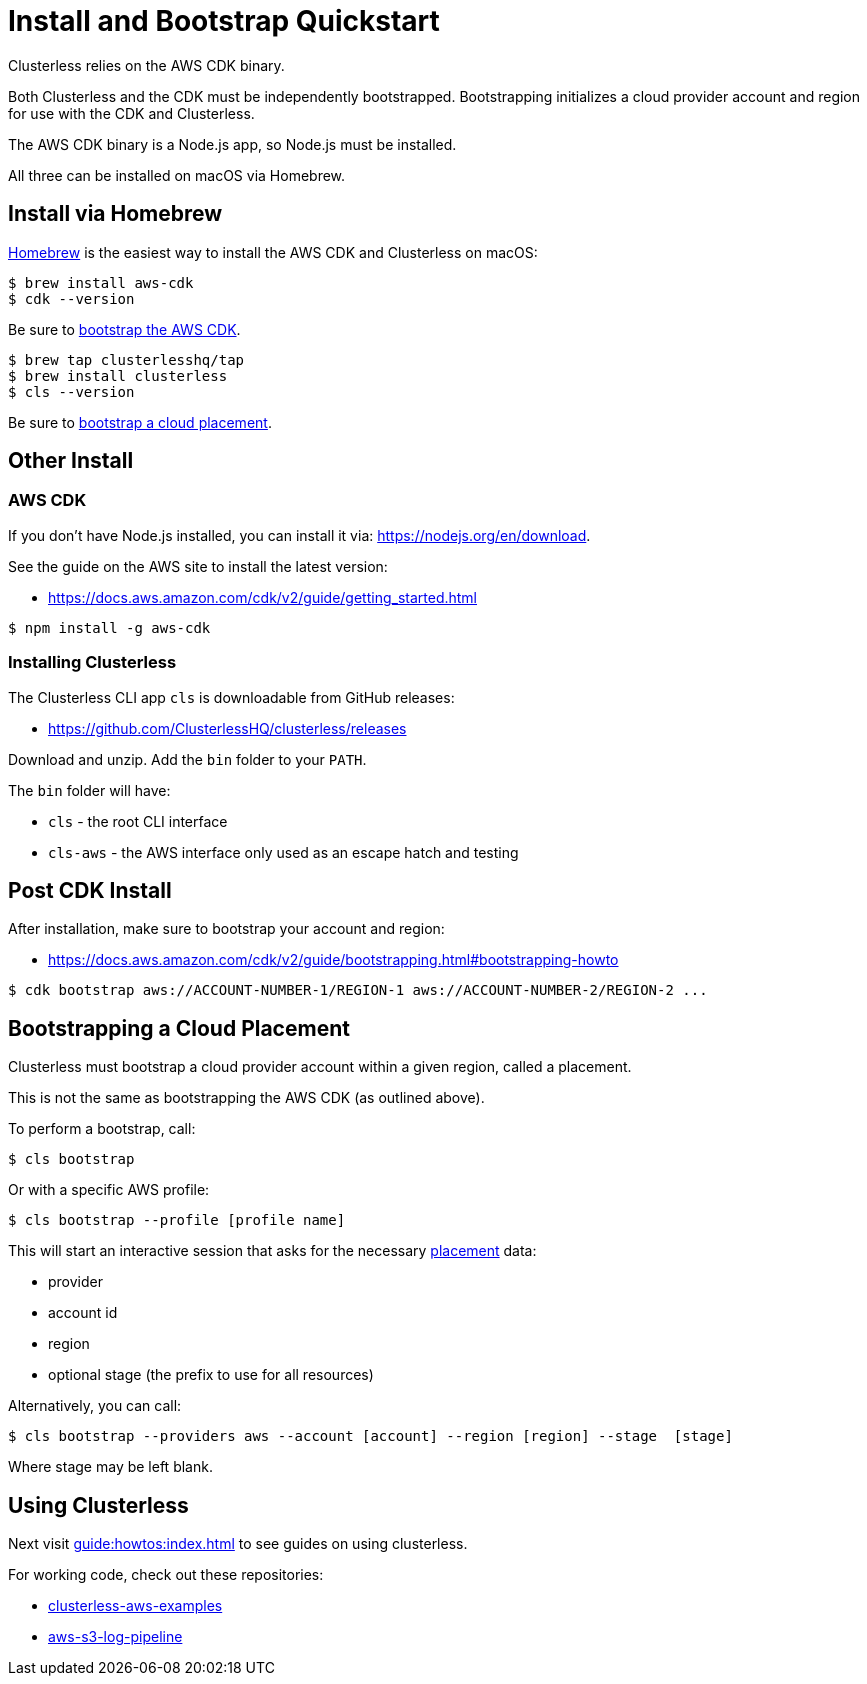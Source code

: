 = Install and Bootstrap Quickstart
:keywords:
:navtitle: Install and Run Clusterless Quickstart

Clusterless relies on the AWS CDK binary.

Both Clusterless and the CDK must be independently bootstrapped. Bootstrapping initializes a cloud provider account and
region for use with the CDK and Clusterless.

The AWS CDK binary is a Node.js app, so Node.js must be installed.

All three can be installed on macOS via Homebrew.

== Install via Homebrew

https://brew.sh[Homebrew] is the easiest way to install the AWS CDK and Clusterless on macOS:

[,console]
----
$ brew install aws-cdk
$ cdk --version
----

Be sure to <<post-cdk-install,bootstrap the AWS CDK>>.

[,console]
----
$ brew tap clusterlesshq/tap
$ brew install clusterless
$ cls --version
----

Be sure to <<bootstrapping,bootstrap a cloud placement>>.

== Other Install

=== AWS CDK

If you don't have Node.js installed, you can install it via: https://nodejs.org/en/download.

See the guide on the AWS site to install the latest version:

- https://docs.aws.amazon.com/cdk/v2/guide/getting_started.html

[,console]
----
$ npm install -g aws-cdk
----

=== Installing Clusterless

The Clusterless CLI app `cls` is downloadable from GitHub releases:

- https://github.com/ClusterlessHQ/clusterless/releases

Download and unzip. Add the `bin` folder to your `PATH`.

The `bin` folder will have:

- `cls` - the root CLI interface
- `cls-aws` - the AWS interface only used as an escape hatch and testing

[#post-cdk-install,reftext=Post CDK Install]
== Post CDK Install

After installation, make sure to bootstrap your account and region:

- https://docs.aws.amazon.com/cdk/v2/guide/bootstrapping.html#bootstrapping-howto

[,console]
----
$ cdk bootstrap aws://ACCOUNT-NUMBER-1/REGION-1 aws://ACCOUNT-NUMBER-2/REGION-2 ...
----

[#bootstrapping,reftext=Bootstrapping]
== Bootstrapping a Cloud Placement

Clusterless must bootstrap a cloud provider account within a given region, called a placement.

This is not the same as bootstrapping the AWS CDK (as outlined above).

To perform a bootstrap, call:

[,console]
----
$ cls bootstrap
----

Or with a specific AWS profile:

[,console]
----
$ cls bootstrap --profile [profile name]
----

This will start an interactive session that asks for the necessary xref:concepts:placement.adoc[placement] data:

- provider
- account id
- region
- optional stage (the prefix to use for all resources)

Alternatively, you can call:

[,console]
----
$ cls bootstrap --providers aws --account [account] --region [region] --stage  [stage]
----

Where stage may be left blank.

== Using Clusterless

Next visit xref:guide:howtos:index.adoc[] to see guides on using clusterless.

For working code, check out these repositories:

- https://github.com/ClusterlessHQ/clusterless-aws-examples[clusterless-aws-examples]
- https://github.com/ClusterlessHQ/aws-s3-log-pipeline[aws-s3-log-pipeline]
